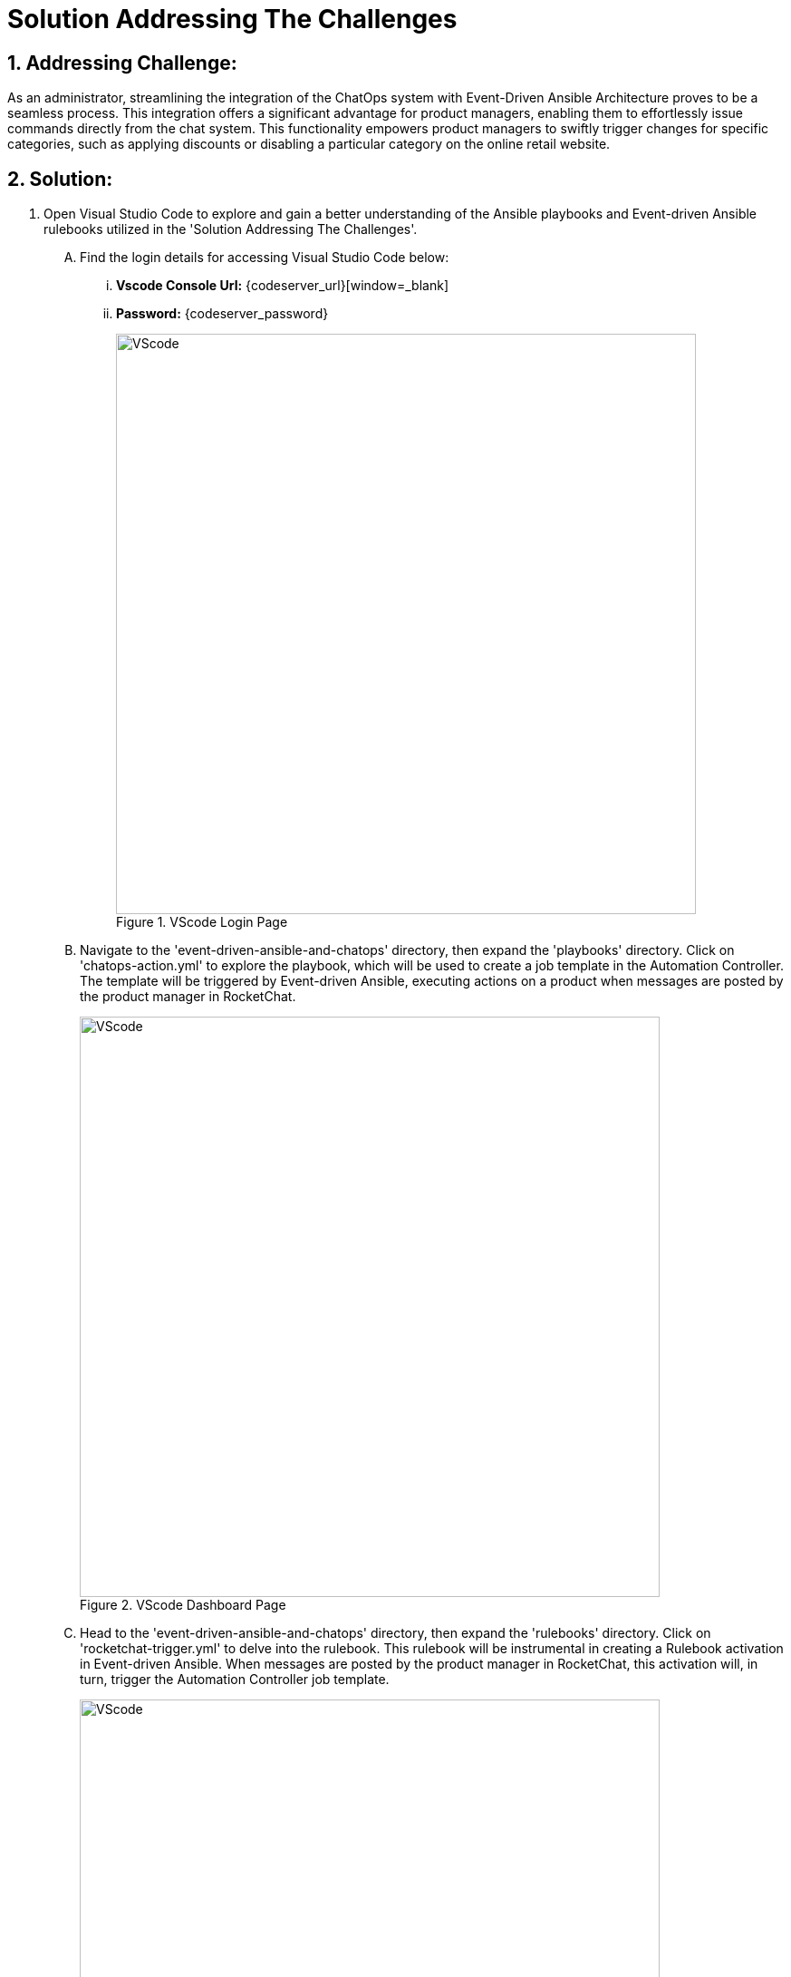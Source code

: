 = Solution Addressing The Challenges
:navtitle: 2: Admin - Connecting ChatOps
:numbered:

== Addressing Challenge: 

As an administrator, streamlining the integration of the ChatOps system with Event-Driven Ansible Architecture proves to be a seamless process. This integration offers a significant advantage for product managers, enabling them to effortlessly issue commands directly from the chat system. This functionality empowers product managers to swiftly trigger changes for specific categories, such as applying discounts or disabling a particular category on the online retail website.


== Solution:
. Open Visual Studio Code to explore and gain a better understanding of the Ansible playbooks and Event-driven Ansible rulebooks utilized in the 'Solution Addressing The Challenges'.
+
****
[upperalpha]
.. Find the login details for accessing Visual Studio Code below:
... *Vscode Console Url:* {codeserver_url}[window=_blank]
... *Password:* {codeserver_password}
+
.VScode Login Page
image::07_vscode_login.jpg[VScode, 640]

.. Navigate to the 'event-driven-ansible-and-chatops' directory, then expand the 'playbooks' directory. Click on 'chatops-action.yml' to explore the playbook, which will be used to create a job template in the Automation Controller. The template will be triggered by Event-driven Ansible, executing actions on a product when messages are posted by the product manager in RocketChat.
+
.VScode Dashboard Page
image::07_vscode_playbook-1.jpg[VScode, 640]


.. Head to the 'event-driven-ansible-and-chatops' directory, then expand the 'rulebooks' directory. Click on 'rocketchat-trigger.yml' to delve into the rulebook. This rulebook will be instrumental in creating a Rulebook activation in Event-driven Ansible. When messages are posted by the product manager in RocketChat, this activation will, in turn, trigger the Automation Controller job template.
+
.VScode Dashboard Page
image::07_vscode_rulebook-1.jpg[VScode, 640]
****

. Access the Automation Controller to create a Job Template that facilitates the execution of actions on products within the Smart Retail Application. This should be triggered by messages posted by the product manager in RocketChat. The necessary details are provided below:

+
****
[upperalpha]
.. Find the login details for accessing Automation Controller below:
+
TIP: You can skip the login process if you're already signed in.

... *Automation Controller:* {aap_controller_web_url}[window=_blank]
... *Username:* {aap_controller_admin_user}
... *Password:* {aap_controller_admin_password}

.. Navigate to *Templates* and proceed to create a new template with the following details:

... *Name:* chatops-action
... *Job Type:* Run
... *Inventory:* Demo Inventory
... *Project:* event-driven-ansible-and-chatops
... *Playbook:* playbooks/chatops-action.yml
... *Credentials:*
  .... *Selected Category:* OpenShift or Kubernetes API Bearer Token
  .... *Select:* OpenShift Credentials
... *Variables: Select Checkbox:* [x] Prompt on Launch
... *Variables:* Kindly copy and paste the provided variables into the YAML format below for ease of use and implementation.
+
====
eda_chatops_retail_db_host: globex-db.globex.svc.cluster.local

eda_chatops_retail_db_name: globex

eda_chatops_retail_db_password: globex

eda_chatops_retail_db_username: globex

rocketchat_url: {rocketchat_url}

rocketchat_auth_token: {rocketchat_auth_token}

rocketchat_user_id: {rocketchat_user_id}
====

... Click *Save* button to save.

+
.Automation Controller Job Template Page
image::04_controller_job_template-1.jpg[Automation Controller, 640]
****


. Access Event-driven Ansible to configure Rulebook Activation, facilitating the automatic triggering of an Ansible Controller Job Template upon submitting feedback in the Smart Retail Application. Please refer to the details provided below:
+
****
[upperalpha]

.. Find the login details for accessing Event-driven Ansible below:
+
TIP: You can skip the login process if you're already signed in.

... *Event-driven Ansible:* {eda_controller_web_url}[window=_blank]
... *Username:* {eda_controller_admin_user}
... *Password:* {eda_controller_admin_password}

.. Navigate to Rulebook Activation and proceed to add a new rulebook following the details provided below:
... *Name:* rocketchat-trigger
... *project:* AI Based Smart Retail
... *Rulebook:* rocketchat-trigger.yml
... *Decision environment:* de-kafka-scram
... *Restart policy:* On failure
... *Rulebook activation enabled?:* Enabled
... Click *Create rulebook activation* to create rulebook

+
.Event-driven Ansible Rulebook Activations Page
image::03_eda_rulebook-1.jpg[Event-driven Ansible, 640]

+
.Event-driven Ansible Create Rulebook Activation Page
image::03_eda_rulebook-2.jpg[Event-driven Ansible, 640]
****


. Access the OpenShift Console to configure routing for the Event-driven Ansible rulebook activation created in the previous step. Refer to the details provided below:

+
****
[upperalpha]

.. Find the login details for accessing Openshift Console below:
... *Console URL:* {openshift_console_url}[window=_blank]
... *Username:* {openshift_cluster_admin_username}
... *Password:* {openshift_cluster_admin_password}

+
.OpenShift Console Login Page
image::06_openshift_login-1.jpg[OpenShift, 560]

+
.OpenShift Console Login Page
image::06_openshift_login-2.jpg[OpenShift, 600]


.. Navigate to the 'Networking' section, select 'Route,' *change the project to `aap`*, and then click on the 'Create Route' button to configure the Event-driven Ansible route.

+
.OpenShift Route Page
image::06_openshift_route-1.jpg[OpenShift, 640]

.. To set up an Event-driven Ansible route for the 'rocketchat-trigger' rulebook, follow the details provided below:
... *Name:* eda-trigger
... *Service:* activation-job-X-X-5000
... *Target port:* 5000 -> 5000 (TCP)
... Click Create button to save.

+
.OpenShift Route Page
image::06_openshift_route-2.jpg[OpenShift, 600]

.. Copy the 'eda-trigger' route, which will serve as the webhook URL for use in RocketChat.
+
.OpenShift Route Page
image::06_openshift_route-3.jpg[OpenShift, 640]
****




. Access RocketChat to establish a webhook for Event-driven Ansible, following the details provided below:
+
****
[upperalpha]

.. Find the login details for accessing RocketChat below:
+
IMPORTANT: Kindly log out and log back in as an admin if you are currently signed in. This will ensure that you have the appropriate access and privileges for the next steps

... *RocketChat Url:* {rocketchat_url}[window=_blank]
... *Username:* admin
... *Password:* {rocketchat_admin_password}

.. Navigate to administration.
+
.RocketChat Administration Page
image::05_rocketchat_admin-1.jpg[RocketChat, 640]

.. Navigate to the 'Integration' section, and click on the 'New Integration' button to create a webhook for outgoing messages.
+
TIP: If nothing appears upon the initial click, try clicking on other links and then return to the 'Integration' section to refresh and display the content.

+
.RocketChat Webhook Page
image::05_rocketchat_webhook-1.jpg[RocketChat, 640]


.. Select Outgoing WebHook.
+
.RocketChat Webhook Page
image::05_rocketchat_webhook-2.jpg[RocketChat, 640]

.. Select Message Sent from drop down list.
+
.RocketChat Webhook Page
image::05_rocketchat_webhook-3.jpg[RocketChat, 640]


.. Please provide the following details:
... *Enabled:* True
... *Name (optional):* Event-driven Ansible and ChatOps
... *Channel:* #clothing,#utensils
... *Trigger Words:* update,continue,discontinue
... *URLs:* <Paste *eda-trigger* route created in openshift>
... *Impersonate User:* True
... *Post as:* admin
... Keep the remaining settings as default.
... Save your changes by clicking on the 'Save Changes' button in the upper right corner.

+
.RocketChat Webhook Page
image::05_rocketchat_webhook-4.jpg[RocketChat, 640]
****

== Summary:
As an administrator, seamlessly integrating the ChatOps system with Event-Driven Ansible Architecture proves advantageous for product managers. This streamlined process empowers them to issue commands directly from the chat system, enabling swift changes for specific categories, from applying discounts to disabling particular sections on the online retail website.

*Let's move forward to the next page where we'll delve into the analysis of live messages and the timely execution of actions through ChatOps commands*
